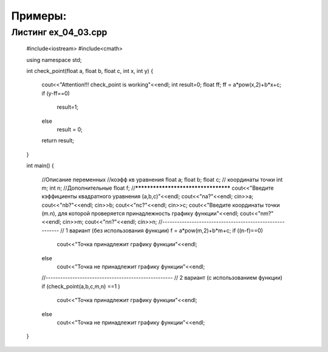 Примеры:
~~~~~~~~~~

.. _ex0403:

Листинг ex_04_03.cpp
""""""""""""""""""""""
	#include<iostream>
	#include<cmath>

	using namespace std;

	int check_point(float a, float b, float c, int x, int y)
	{
	  cout<<"Attention!!! check_point is working"<<endl;
	  int result=0;
	  float ff;
	  ff = a*pow(x,2)+b*x+c;
	  if (y-ff==0)
	    result=1;
	  else 
	    result = 0;
	  return result;
	}

	int main()
	{
	  //Описание переменных
	  //коэфф кв уравнения
	  float a;
	  float b;
	  float c;
	  // координаты точки
	  int m;
	  int n;
	  //Дополнительные 
	  float f;
	  //************************************
	  cout<<"Введите кэффициенты квадратного уравнения (a,b,c)"<<endl;
	  cout<<"\na?"<<endl;
	  cin>>a;
	  cout<<"\nb?"<<endl;
	  cin>>b;
	  cout<<"\nc?"<<endl;
	  cin>>c;
	  cout<<"Введите координаты точки (m.n), для которой проверяется принадлежность графику функции"<<endl;
	  cout<<"\nm?"<<endl;
	  cin>>m;
	  cout<<"\nn?"<<endl;
	  cin>>n;
	  //---------------------------------------------------------
	  // 1 вариант (без использования функции)
	  f = a*pow(m,2)+b*m+c;
	  if ((n-f)==0)
	    cout<<"Точка принадлежит графику функции"<<endl;
	  else
	    cout<<"Точка не принадлежит графику функции"<<endl;
	  //----------------------------------------------------
	  // 2 вариант (с использованием функции)
	  if (check_point(a,b,c,m,n) ==1 )
	    cout<<"Точка принадлежит графику функции"<<endl;
	  else
	    cout<<"Точка не принадлежит графику функции"<<endl;
	}

